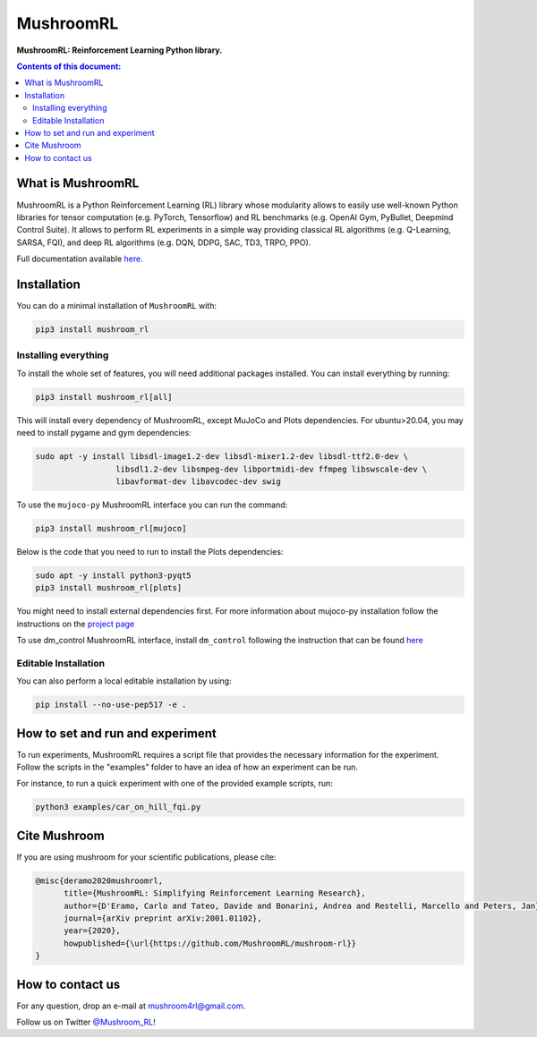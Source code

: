 **********
MushroomRL
**********

.. image:: https://travis-ci.org/MushroomRL/mushroom-rl.svg?branch=master
   :target: https://travis-ci.org/MushroomRL/mushroom-rl

.. image:: https://readthedocs.org/projects/mushroomrl/badge/?version=latest
   :target: https://mushroomrl.readthedocs.io/en/latest/?badge=latest
   :alt: Documentation Status
    
.. image:: https://api.codeclimate.com/v1/badges/3b0e7167358a661ed882/maintainability
   :target: https://codeclimate.com/github/MushroomRL/mushroom-rl/maintainability
   :alt: Maintainability
   
.. image:: https://api.codeclimate.com/v1/badges/3b0e7167358a661ed882/test_coverage
   :target: https://codeclimate.com/github/MushroomRL/mushroom-rl/test_coverage
   :alt: Test Coverage

**MushroomRL: Reinforcement Learning Python library.**

.. contents:: **Contents of this document:**
   :depth: 2

What is MushroomRL
==================
MushroomRL is a Python Reinforcement Learning (RL) library whose modularity allows
to easily use well-known Python libraries for tensor computation (e.g. PyTorch,
Tensorflow) and RL benchmarks (e.g. OpenAI Gym, PyBullet, Deepmind Control Suite).
It allows to perform RL experiments in a simple way providing classical RL algorithms
(e.g. Q-Learning, SARSA, FQI), and deep RL algorithms (e.g. DQN, DDPG, SAC, TD3,
TRPO, PPO).

Full documentation available `here <http://mushroomrl.readthedocs.io/en/latest/>`_.

Installation
============

You can do a minimal installation of ``MushroomRL`` with:

.. code:: shell

    pip3 install mushroom_rl

Installing everything
---------------------
To install the whole set of features, you will need additional packages installed.
You can install everything by running:

.. code:: shell

    pip3 install mushroom_rl[all]

This will install every dependency of MushroomRL, except MuJoCo and Plots dependencies.
For ubuntu>20.04, you may need to install pygame and gym dependencies:

.. code:: shell

    sudo apt -y install libsdl-image1.2-dev libsdl-mixer1.2-dev libsdl-ttf2.0-dev \
                     libsdl1.2-dev libsmpeg-dev libportmidi-dev ffmpeg libswscale-dev \
                     libavformat-dev libavcodec-dev swig

To use the ``mujoco-py`` MushroomRL interface you can run the command:

.. code:: shell

    pip3 install mushroom_rl[mujoco]

Below is the code that you need to run to install the Plots dependencies:

.. code:: shell

    sudo apt -y install python3-pyqt5
    pip3 install mushroom_rl[plots]

You might need to install external dependencies first. For more information about mujoco-py
installation follow the instructions on the `project page <https://github.com/openai/mujoco-py>`_

To use dm_control MushroomRL interface, install ``dm_control`` following the instruction that can
be found `here <https://github.com/deepmind/dm_control>`_


Editable Installation
---------------------

You can also perform a local editable installation by using:

.. code:: shell

    pip install --no-use-pep517 -e .


How to set and run and experiment
=================================
To run experiments, MushroomRL requires a script file that provides the necessary information
for the experiment. Follow the scripts in the "examples" folder to have an idea
of how an experiment can be run.

For instance, to run a quick experiment with one of the provided example scripts, run:

.. code:: shell

    python3 examples/car_on_hill_fqi.py
   
Cite Mushroom
=============
If you are using mushroom for your scientific publications, please cite:

.. code:: bibtex

   @misc{deramo2020mushroomrl,
         title={MushroomRL: Simplifying Reinforcement Learning Research},
         author={D'Eramo, Carlo and Tateo, Davide and Bonarini, Andrea and Restelli, Marcello and Peters, Jan},
         journal={arXiv preprint arXiv:2001.01102},
         year={2020},
         howpublished={\url{https://github.com/MushroomRL/mushroom-rl}}
   }

How to contact us
=================
For any question, drop an e-mail at mushroom4rl@gmail.com.

Follow us on Twitter `@Mushroom_RL <https://twitter.com/mushroom_rl>`_!
